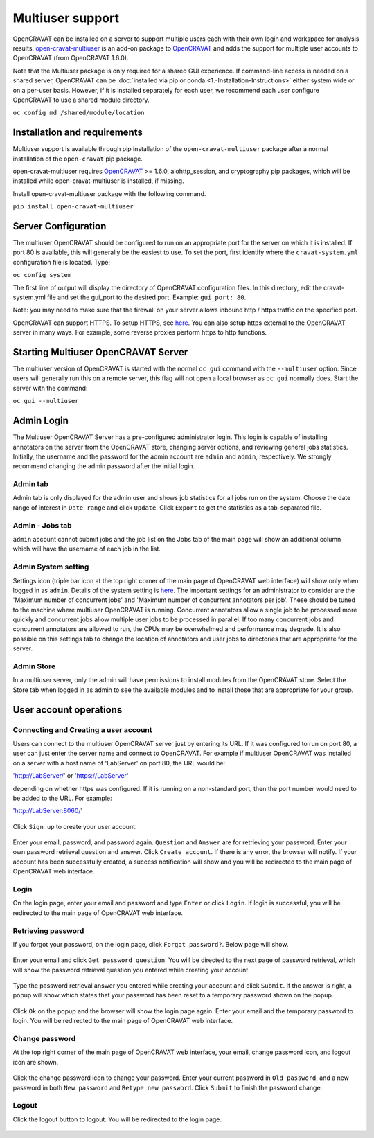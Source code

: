 =================
Multiuser support
=================

OpenCRAVAT can be installed on a server to support multiple users each
with their own login and workspace for analysis results.
`open-cravat-multiuser <https://github.com/KarchinLab/open-cravat-multiuser>`__
is an add-on package to
`OpenCRAVAT <https://github.com/KarchinLab/open-cravat>`__ and adds the
support for multiple user accounts to OpenCRAVAT (from OpenCRAVAT
1.6.0). 

Note that the Multiuser package is only required for a shared
GUI experience. If command-line access is needed on a shared server,
OpenCRAVAT can be :doc:`installed via pip or conda <1.-Installation-Instructions>`
either system wide or on a per-user basis. However, if it is installed 
separately for each user, we recommend each user configure OpenCRAVAT 
to use a shared module directory.

``oc config md /shared/module/location``

Installation and requirements
=============================

Multiuser support is available through pip installation of the
``open-cravat-multiuser`` package after a normal installation of the
``open-cravat`` pip package.

open-cravat-multiuser requires
`OpenCRAVAT <https://github.com/KarchinLab/open-cravat>`__ >= 1.6.0,
aiohttp\_session, and cryptography pip packages, which will be installed
while open-cravat-multiuser is installed, if missing.

Install open-cravat-multiuser package with the following command.

``pip install open-cravat-multiuser``

Server Configuration
====================

The multiuser OpenCRAVAT should be configured to run on an appropriate
port for the server on which it is installed. If port 80 is available,
this will generally be the easiest to use. To set the port, first
identify where the ``cravat-system.yml`` configuration file is located.
Type:

``oc config system``

The first line of output will display the directory of OpenCRAVAT
configuration files. In this directory, edit the cravat-system.yml file
and set the gui\_port to the desired port. Example: ``gui_port: 80``.

Note: you may need to make sure that the firewall on your server allows
inbound http / https traffic on the specified port.

OpenCRAVAT can support HTTPS. To setup HTTPS, see
`here <https://github.com/KarchinLab/open-cravat/wiki/5.-GUI-usage#https-support>`__.
You can also setup https external to the OpenCRAVAT server in many ways.
For example, some reverse proxies perform https to http functions.

Starting Multiuser OpenCRAVAT Server
====================================

The multiuser version of OpenCRAVAT is started with the normal
``oc gui`` command with the ``--multiuser`` option. Since users will
generally run this on a remote server, this flag will not open a local
browser as ``oc gui`` normally does. Start the server with the command:

``oc gui --multiuser``

Admin Login
===========

The Multiuser OpenCRAVAT Server has a pre-configured administrator
login. This login is capable of installing annotators on the server from
the OpenCRAVAT store, changing server options, and reviewing general
jobs statistics. Initially, the username and the password for the admin
account are ``admin`` and ``admin``, respectively. We strongly recommend
changing the admin password after the initial login.

Admin tab
---------

Admin tab is only displayed for the admin user and shows job statistics
for all jobs run on the system. Choose the date range of interest in
``Date range`` and click ``Update``. Click ``Export`` to get the
statistics as a tab-separated file.

.. figure:: figures/multiuser_admin_2.png
   :alt: 

Admin - Jobs tab
----------------

``admin`` account cannot submit jobs and the job list on the Jobs tab of
the main page will show an additional column which will have the
username of each job in the list.

.. figure:: figures/multiuser_admin_1.png
   :alt: 

Admin System setting
--------------------

Settings icon (triple bar icon at the top right corner of the main page
of OpenCRAVAT web interface) will show only when logged in as ``admin``.
Details of the system setting is
`here <https://github.com/KarchinLab/open-cravat/wiki/5.-GUI-usage#system-setting>`__.
The important settings for an administrator to consider are the 'Maximum
number of concurrent jobs' and 'Maximum number of concurrent annotators
per job'. These should be tuned to the machine where multiuser
OpenCRAVAT is running. Concurrent annotators allow a single job to be
processed more quickly and concurrent jobs allow multiple user jobs to
be processed in parallel. If too many concurrent jobs and concurrent
annotators are allowed to run, the CPUs may be overwhelmed and
performance may degrade. It is also possible on this settings tab to
change the location of annotators and user jobs to directories that are
appropriate for the server.

Admin Store
-----------

In a multiuser server, only the admin will have permissions to install
modules from the OpenCRAVAT store. Select the Store tab when logged in
as admin to see the available modules and to install those that are
appropriate for your group.

User account operations
=======================

Connecting and Creating a user account
--------------------------------------

Users can connect to the multiuser OpenCRAVAT server just by entering
its URL. If it was configured to run on port 80, a user can just enter
the server name and connect to OpenCRAVAT. For example if multiuser
OpenCRAVAT was installed on a server with a host name of 'LabServer' on
port 80, the URL would be:

'http://LabServer/' or 'https://LabServer'

depending on whether https was configured. If it is running on a
non-standard port, then the port number would need to be added to the
URL. For example:

'http://LabServer:8060/'

.. figure:: figures/multiuser_login.png
   :alt: 

Click ``Sign up`` to create your user account.

.. figure:: figures/multiuser_signup.png
   :alt: 

Enter your email, password, and password again. ``Question`` and
``Answer`` are for retrieving your password. Enter your own password
retrieval question and answer. Click ``Create account``. If there is any
error, the browser will notify. If your account has been successfully
created, a success notification will show and you will be redirected to
the main page of OpenCRAVAT web interface.

Login
-----

On the login page, enter your email and password and type ``Enter`` or
click ``Login``. If login is successful, you will be redirected to the
main page of OpenCRAVAT web interface.

.. figure:: figures/multiuser_login.png
   :alt: 

Retrieving password
-------------------

If you forgot your password, on the login page, click
``Forgot password?``. Below page will show.

.. figure:: figures/multiuser_forgotpassword_1.png
   :alt: 

Enter your email and click ``Get password question``. You will be
directed to the next page of password retrieval, which will show the
password retrieval question you entered while creating your account.

.. figure:: figures/multiuser_forgotpassword_2.png
   :alt: 

Type the password retrieval answer you entered while creating your
account and click ``Submit``. If the answer is right, a popup will show
which states that your password has been reset to a temporary password
shown on the popup.

.. figure:: figures/multiuser_forgotpassword_3.png
   :alt: 

Click ``Ok`` on the popup and the browser will show the login page
again. Enter your email and the temporary password to login. You will be
redirected to the main page of OpenCRAVAT web interface.

Change password
---------------

At the top right corner of the main page of OpenCRAVAT web interface,
your email, change password icon, and logout icon are shown.

.. figure:: figures/multiuser_main_1.png
   :alt: 

Click the change password icon to change your password. Enter your
current password in ``Old password``, and a new password in both
``New password`` and ``Retype new password``. Click ``Submit`` to finish
the password change.

.. figure:: figures/multiuser_main_2.png
   :alt: 

Logout
------

Click the logout button to logout. You will be redirected to the login
page.

.. figure:: figures/multiuser_main_1.png
   :alt:
